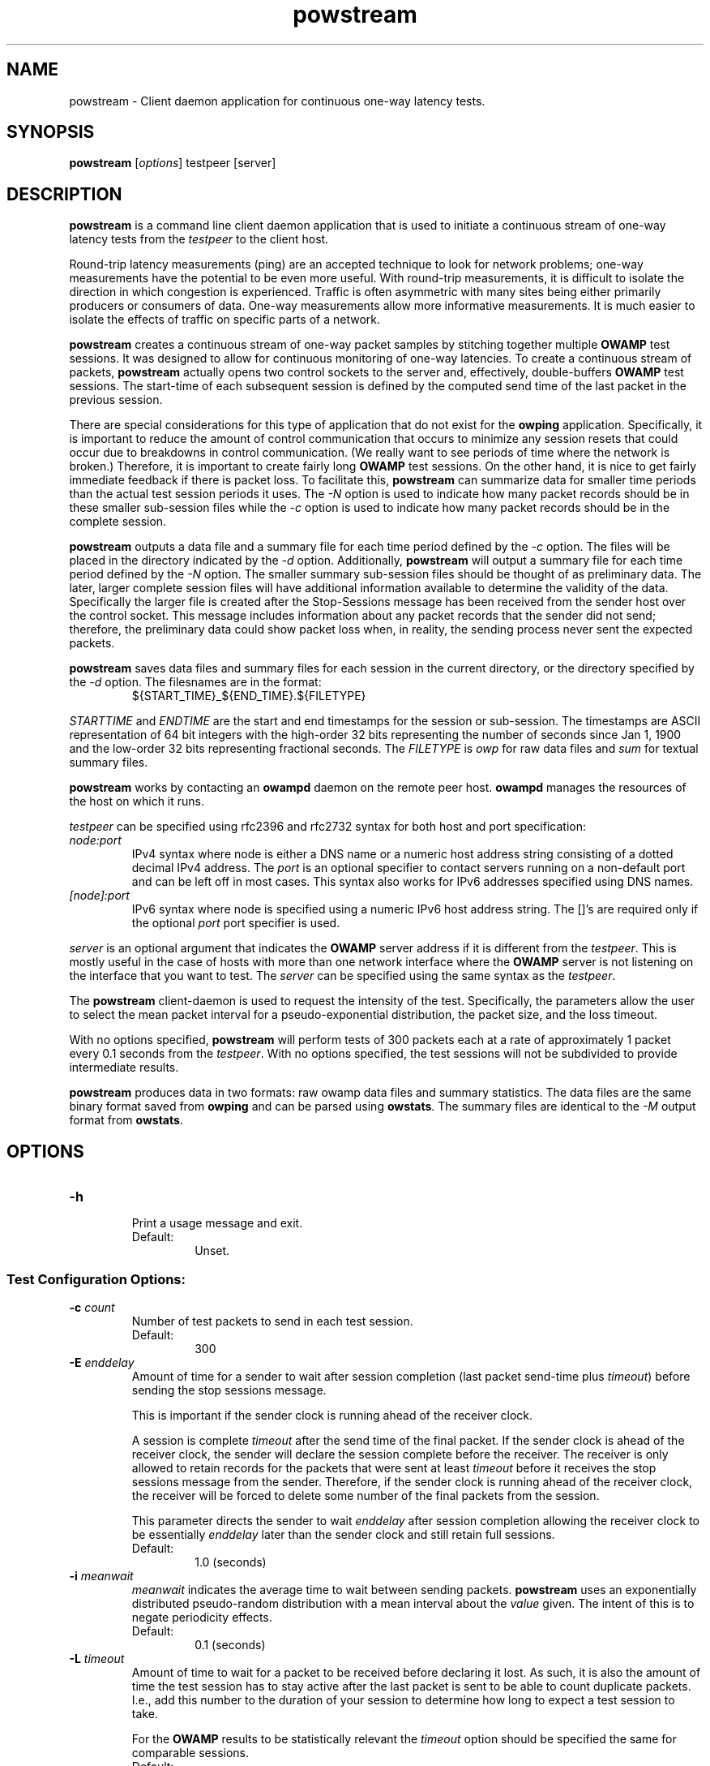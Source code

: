 '\"t
." The first line of this file must contain the '"[e][r][t][v] line
." to tell man to run the appropriate filter "t" for table.
." vim: set filetype=nroff :
."
."	$Id$
."
."######################################################################
."#									#
."#			   Copyright (C)  2004				#
."#	     			Internet2				#
."#			   All Rights Reserved				#
."#									#
."######################################################################
."
."	File:		powstream.1
."
."	Author:		Jeff Boote
."			Internet2
."
."	Date:		Sun Dec  3 09:16:52 MST 2006
."
."	Description:	
."
.TH powstream 1 "$Date$"
.SH NAME
powstream \- Client daemon application for continuous one-way latency tests.
.SH SYNOPSIS
.B powstream 
[\fIoptions\fR] testpeer [server]
.SH DESCRIPTION
\fBpowstream\fR is a command line client daemon application that is used to
initiate a continuous stream of one-way latency tests from the
.I testpeer
to the client host.
.PP
Round-trip latency measurements (ping) are
an accepted technique to look for network problems; one-way measurements
have the potential to be even more useful. With round-trip measurements,
it is difficult to isolate the direction in which congestion is experienced.
Traffic is often asymmetric with many sites being either primarily producers
or consumers of data. One-way measurements allow more informative
measurements. It is much easier to isolate the effects of traffic on
specific parts of a network.
.PP
.B powstream
creates a continuous stream of one-way packet samples by stitching together
multiple
.B OWAMP
test sessions. It was designed to allow for continuous monitoring of
one-way latencies. To create a continuous stream of packets,
.B powstream
actually opens two control sockets to the server and, effectively,
double-buffers
.B OWAMP
test sessions. The start-time of each subsequent session is defined by
the computed send time of the last packet in the previous session.
.PP
There are special considerations for this type of
application that do not exist for the \fBowping\fR application.
Specifically, it is important to reduce the amount of control communication
that occurs to minimize any session resets that could occur due to breakdowns
in control communication. (We really want to see periods of time where
the network is broken.) Therefore, it is important to create fairly long
.B OWAMP
test sessions. On the other hand, it is nice to get fairly immediate feedback
if there is packet loss. To facilitate this,
.B powstream
can summarize data for smaller time periods than the actual test session
periods it uses. The \fI\-N\fR option is used to indicate how many packet
records should be in these smaller sub-session files while
the \fI\-c\fR option is used
to indicate how many packet records should be in the complete
session.
.PP
.B powstream
outputs a data file and a summary file for each time period defined by
the \fI\-c\fR option. The files will be placed in the directory
indicated by the \fI\-d\fR option. Additionally,
.B powstream
will output a summary file for each time period defined
by the \fI\-N\fR option. The smaller summary sub-session files should be
thought of as preliminary data.
The later, larger complete session files will have additional information
available to determine the validity of the data. Specifically the larger file
is created after the Stop-Sessions message has been received from
the sender host over the control socket. This message includes information about
any packet records that the sender did not send; therefore, the preliminary
data could show packet loss when, in reality, the sending process never sent
the expected packets.
.PP
.B powstream
saves data files and summary files for each session in the current directory,
or the directory specified by the \fI\-d\fR option. The filesnames are in
the format:
.RS
.IP ${START_TIME}_${END_TIME}.${FILETYPE}

.RE
.I STARTTIME
and
.I ENDTIME
are the start and end timestamps for the session or sub-session. The
timestamps are ASCII representation of 64 bit integers with the
high-order 32 bits representing the number of seconds since
Jan 1, 1900 and the low-order 32 bits representing fractional seconds.
The
.I FILETYPE
is \fIowp\fR for raw data files and \fIsum\fR for textual summary
files.
.PP
.B powstream
works by
contacting an \fBowampd\fR daemon on the remote peer host.
\fBowampd\fR manages the resources of the host on which it runs.
.PP
.I testpeer
can be specified using rfc2396 and rfc2732 syntax for both host and
port specification:
.TP
.I node:port
.br
IPv4 syntax where node is either a DNS name or a numeric host address string
consisting of a dotted decimal IPv4 address. The \fI\:port\fR is an optional
specifier to contact servers running on a non-default port and
can be left off in most cases.
This syntax also works for IPv6 addresses specified using DNS names.
.TP
.I [node]:port
IPv6 syntax where node is specified using a numeric IPv6 host address
string. The []'s are required only if the optional \fI\:port\fR port
specifier is used.
.PP
.I server
is an optional argument that indicates the \fBOWAMP\fR server address
if it is different from the \fItestpeer\fR. This is mostly useful in
the case of hosts with more than one network interface where the
\fBOWAMP\fR server is not listening on the interface that you want to test.
The \fIserver\fR can be specified using the same syntax as the \fItestpeer\fR.
\.
.PP
The \fBpowstream\fR client-daemon is used to request the intensity of
the test.
Specifically, the parameters allow the user to select the mean packet interval
for a pseudo-exponential distribution, the packet size, and the loss
timeout.
.PP
With no options specified, \fBpowstream\fR will perform tests of 300
packets each at a rate of approximately 1 packet every 0.1
seconds from the \fItestpeer\fR. With no options specified, the test sessions
will not be subdivided to provide intermediate results.
.PP
.B powstream
produces data in two formats: raw owamp data files and summary statistics.
The data files are the same binary format saved from \fBowping\fR
and can be parsed using \fBowstats\fR. The summary files are identical to the
.I \-M
output format from \fBowstats\fR.
.SH OPTIONS
.TP
\fB\-h\fR
.br
Print a usage message and exit.
.RS
.IP Default:
Unset.
.RE
.SS Test Configuration Options:
.TP
\fB\-c\fR \fIcount\fR
.br
Number of test packets to send in each test session.
.RS
.IP Default:
300
.RE
.TP
\fB\-E\fR \fIenddelay\fR
.br
Amount of time for a sender to wait after session completion (last packet
send-time plus \fItimeout\fR) before sending the stop sessions message.

This is important if the sender clock is running ahead of the receiver clock.

A session is complete \fItimeout\fR after the send time of the final packet.
If the sender clock is ahead of the receiver clock, the sender will declare
the session complete before the receiver. The receiver
is only allowed to retain records for the packets that were sent at least
\fItimeout\fR before it receives the stop sessions message from
the sender. Therefore, if the sender clock is running ahead of the receiver
clock, the receiver will be forced to delete some number of the final
packets from the session.

This parameter directs the sender to wait \fIenddelay\fR after
session completion allowing the receiver clock to be essentially \fIenddelay\fR
later than the sender clock and still retain full sessions.
.RS
.IP Default:
1.0 (seconds)
.RE
.TP
\fB\-i\fR \fImeanwait\fR
.br
.I meanwait
indicates the average time to wait between sending packets.
.B powstream
uses an exponentially distributed
pseudo-random distribution with a mean interval about the \fIvalue\fR given.
The intent of this is to negate periodicity effects.
.RS
.IP Default:
0.1 (seconds)
.RE
.TP
\fB\-L\fR \fItimeout\fR
.br
Amount of time to wait for a packet to be received before declaring it
lost. As such, it is also the amount of time the test session has to
stay active after the last packet is sent to be able to count duplicate
packets. I.e., add this number to the duration of your session to determine
how long to expect a test session to take.

For the \fBOWAMP\fR results to be
statistically relevant the \fItimeout\fR option should be specified
the same for comparable sessions.
.RS
.IP Default:
10 seconds
.RE
.TP
\fB\-s\fR \fIsize\fR
.br
Size of the padding to add to each minimally-sized test packet. The minimal
size for a test packet in \fIopen\fR mode is 14 bytes. The minimal size
for a test packet in \fIauthenticated\fR or \fIencrypted\fR mode is 32 bytes.
.RS
.IP Default:
0 (bytes)
.RE
.TP
\fB\-t\fR
.br
Indicates that \fBpowstream\fR should set up sender-side \fBOWAMP\fR
test sessions instead of the default receiver-side sessions.
This mode of operation is more problematic because intermediate summary
data must be fetched from the remote server on regular intervals using
an additional socket connection instead of just summarizing portions
of a local data file.
.RS
.IP Default:
unset
.RE
.TP
\fB\-z\fR \fIdelayStart\fR
.br
Time to wait before starting the test. \fBpowstream\fR waits
approximately 10 seconds before starting the first test by default. The
.I delayStart
value is added to this amount.
.RS
.IP Default:
0
.RE
.SS Connection/Authentication Options:
.TP
\fB\-A\fR \fIauthmode\fB
.br
Specify the authentication modes the client is willing to use for
communication. \fIauthmode\fR should be set as a character string with
any or all of the characters "AEO". The modes are:
.RS
.IP \fBA\fR
[\fBA\fR]uthenticated. This mode encrypts the control connection and
digitally signs part of each test packet.
.IP \fBE\fR
[\fBE\fR]ncrypted. This mode encrypts the control connection and
encrypts each test packet in full. This mode forces an encryption step
between the fetching of a timestamp and when the packet is sent. This
adds more computational delay to the time reported by \fBOWAMP\fR for each
packet.
.IP \fBO\fR
[\fBO\fR]pen. No encryption of any kind is done.
.PP
The client can specify all the modes with which it is willing to communicate.
The most strict mode that both the \fBOWAMP\fR server and the \fBOWAMP\fR
client are willing to use
will be selected. Authenticated and Encrypted modes require a "shared secret"
in the form of a pass-phrase that is used to generate the AES and HMAC-SHA1
session keys.
.IP Default:
"AEO"
.RE
.TP
\fB\-k\fR \fIpfsfile\fR
.br
Indicates that \fBpowstream\fR should use the pass-phrase in \fIpfsfile\fR for
\fIusername\fR to derive the symmetric AES key used for encryption.
\fIusername\fR must have a valid entry in \fIpfsfile\fR.
\fIpfsfile\fR can be generated as described in the pfstore(1) manual
page.
.RS
.IP Default:
Unset. (If the \fB\-u\fR option was specified without the \fB-k\fR, the
user will be prompted for a \fIpass-phrase\fR.)
.RE
.TP
\fB\-S\fR \fIsrcaddr\fR
.br
Bind the local address of the client socket to \fIsrcaddr\fR. \fIsrcaddr\fR
can be specified using a DNS name or using standard textual notations for
the IP addresses. (IPv6 addresses are, of course, supported.)
.RS
.IP Default:
Unspecified (wild-card address selection)
.RE
.TP
\fB\-u\fR \fIusername\fR
.br
Specify the username that is used to identify the shared secret (pass-phrase)
used to derive the AES and HMAC-SHA1 session keys for
authenticated and encrypted modes. If the \fB\-k\fR option is specified,
the pass-phrase is retrieved from the \fIpfsfile\fR
otherwise \fBpowstream\fR prompts
the user for a pass-phrase.
.RS
.IP Default:
Unset
.RE
.SS Output Options:
.TP
\fB\-b\fR \fIbucket_width\fR
.br
To reasonably compute the delay summary statistics, \fBpowstream\fR creates
a histogram of the delays. (This can be used to compute percentiles of
delay, such as median.) The
.I bucket_width
indicates the resolution of the bins in the histogram. This value
is specified using a floating point value and the units are seconds.

The histogram is presented within the summary statistics file.
.RS
.IP Default:
0.0001 (100 usecs)
.RE
.TP
\fB\-d\fR \fIdir\fR
.br
.I dir
indicates the directory in which to save all raw \fIowp\fR data files and all
textual summary data files.
.RS
.IP Default:
(current working directory)
.RE
.TP
\fB\-e\fR \fIfacility\fR
.br
.I facility
indicates the syslog facility to which
.B powstream
should send all error messages.
.RS
.IP Default:
LOG_USER
.RE
.TP
\fB\-N\fR \fIcount\fR
.br
Number of test packets to put in sub-session summary files.

.B powstream
can use large session durations to minimize control communication during
execution. This option is used to make
.B powstream
output sub-session summary files at shorter periods. The data should be
considered preliminary because it is being generated before the actual
end of the test session. The
.B OWAMP
control protocol shares information from the sending process to the
receiver about any packets it skipped sending when the test session
ends. Because this data is being generated before the session actually
ends, any packets the sending process did not get a chance to send will
show up as lost packet records in these files.

This is the trade-off for getting more immediate access to the data.

If this option is not set, then sub-session summary files will
not be produced.

This value must be a divisor of the value specified for the \fI\-c\fR
option.
.RS
.IP Default:
unset
.RE
.TP
\fB\-p\fR
.br
Print the names of data files and summary statistic files to STDOUT
when they are completed.
.RS
.IP Default:
unset
.RE
.TP
\fB\-R\fR
.br
Suppress printing error messages to STDERR. They will still be sent
to syslog.
.RS
.IP Default:
unset (errors print to STDERR and syslog)
.RE
.TP
\fB\-v\fR
.br
Print more verbose information in error messages.
.RS
.IP Default:
unset
.RE
.SH ENVIRONMENT VARIABLES
.TS
lb lb
_ _
li l .
OWAMP Environment Variable	Description
OWAMP_DEBUG_TIMEOFFSET	Offset time by this amount (float)
.TE
.SH EXAMPLES
.LP
\fBpowstream somehost.com\fR
.IP
Contact somehost.com and request ongoing tests with a sending rate
of a packet approximately every 0.1 seconds, with 300 packets per
session. (Each session will last about 30 seconds.) Save the data and summary
files in the current directory.
.LP
\fBpowstream -L 10 -i 1 -c 10800 -N 30 -d datadir -p somehost.com\fR
.IP
Contact somehost.com and request ongoing tests. Use a timeout
duration of 10 seconds. Tests will have a sending rate
of a packet approximately every 1 second, with 10800 packets per
complete session. (Each session will last about 3 hours.) Create sub-session
summary statistic files, as well, with 30 packets per
sub-session. (Each sub-session will provide a sample period of about
30 seconds.) Save the data and summary files in the current directory
and print each filename as it is produced.
.SH SEE ALSO
owampd(8), owping(1), owstats(1), owfetch(1) and the
\%http://e2epi.internet2.edu/owamp/ web site.
.SH ACKNOWLEDGMENTS
This material is based, in part, on work supported by the National Science
Foundation (NSF) under Grant No. ANI-0314723. Any opinions, findings, and
conclusions or recommendations expressed in this material are those of
the author(s) and do not necessarily reflect the views of the NSF.
